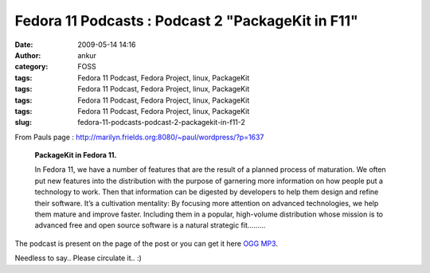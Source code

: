 Fedora 11 Podcasts : Podcast 2 "PackageKit in F11"
##################################################
:date: 2009-05-14 14:16
:author: ankur
:category: FOSS
:tags: Fedora 11 Podcast, Fedora Project, linux, PackageKit
:tags: Fedora 11 Podcast, Fedora Project, linux, PackageKit
:tags: Fedora 11 Podcast, Fedora Project, linux, PackageKit
:tags: Fedora 11 Podcast, Fedora Project, linux, PackageKit
:slug: fedora-11-podcasts-podcast-2-packagekit-in-f11-2

From Pauls page :
http://marilyn.frields.org:8080/~paul/wordpress/?p=1637

    **PackageKit in Fedora 11.**

    In Fedora 11, we have a number of features that are the result of a
    planned process of maturation. We often put new features into the
    distribution with the purpose of garnering more information on how
    people put a technology to work. Then that information can be
    digested by developers to help them design and refine their
    software. It’s a cultivation mentality: By focusing more attention
    on advanced technologies, we help them mature and improve faster.
    Including them in a popular, high-volume distribution whose mission
    is to advanced free and open source software is a natural strategic
    fit.........

The podcast is present on the page of the post or you can get it here
`OGG`_ `MP3`_.

Needless to say.. Please circulate it.. :)

.. _OGG: https://fedoraproject.org/w/uploads/8/89/Fedora_11_PackageKit_-_Richard_Hughes.ogg
.. _MP3: https://fedoraproject.org/w/uploads/8/87/Fedora_11_PackageKit_-_Richard_Hughes.mp3
